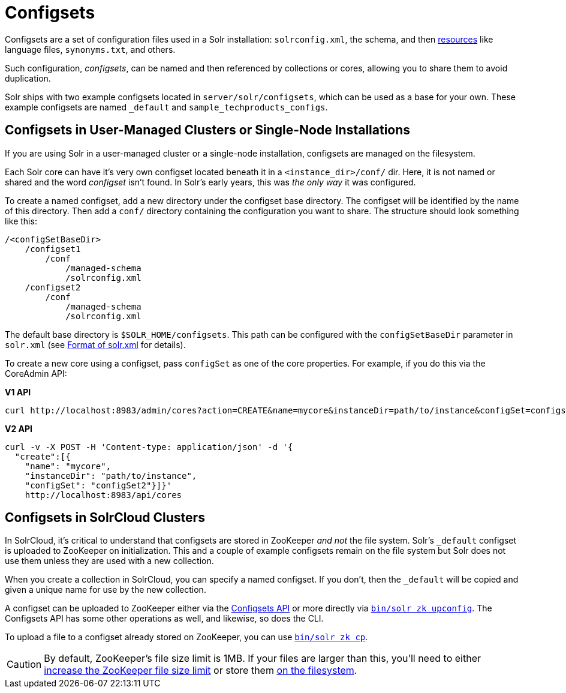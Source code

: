 = Configsets
// Licensed to the Apache Software Foundation (ASF) under one
// or more contributor license agreements.  See the NOTICE file
// distributed with this work for additional information
// regarding copyright ownership.  The ASF licenses this file
// to you under the Apache License, Version 2.0 (the
// "License"); you may not use this file except in compliance
// with the License.  You may obtain a copy of the License at
//
//   http://www.apache.org/licenses/LICENSE-2.0
//
// Unless required by applicable law or agreed to in writing,
// software distributed under the License is distributed on an
// "AS IS" BASIS, WITHOUT WARRANTIES OR CONDITIONS OF ANY
// KIND, either express or implied.  See the License for the
// specific language governing permissions and limitations
// under the License.

Configsets are a set of configuration files used in a Solr installation: `solrconfig.xml`, the schema, and then <<resource-loading.adoc#,resources>> like language files, `synonyms.txt`, and others.

Such configuration, _configsets_, can be named and then referenced by collections or cores, allowing you to share them to avoid duplication.

Solr ships with two example configsets located in `server/solr/configsets`, which can be used as a base for your own.
These example configsets are named `_default` and `sample_techproducts_configs`.

== Configsets in User-Managed Clusters or Single-Node Installations

If you are using Solr in a user-managed cluster or a single-node installation, configsets are managed on the filesystem.

Each Solr core can have it's very own configset located beneath it in a `<instance_dir>/conf/` dir.
Here, it is not named or shared and the word _configset_ isn't found.
In Solr's early years, this was _the only way_ it was configured.

To create a named configset, add a new directory under the configset base directory.
The configset will be identified by the name of this directory.
Then add a `conf/` directory containing the configuration you want to share.
The structure should look something like this:

[source,bash]
----
/<configSetBaseDir>
    /configset1
        /conf
            /managed-schema
            /solrconfig.xml
    /configset2
        /conf
            /managed-schema
            /solrconfig.xml
----

The default base directory is `$SOLR_HOME/configsets`.
This path can be configured with the `configSetBaseDir` parameter in `solr.xml` (see <<configuring-solr-xml.adoc#,Format of solr.xml>> for details).

To create a new core using a configset, pass `configSet` as one of the core properties.
For example, if you do this via the CoreAdmin API:

[.dynamic-tabs]
--

[example.tab-pane#v1use-configset]
====
[.tab-label]*V1 API*

[source,bash]
----
curl http://localhost:8983/admin/cores?action=CREATE&name=mycore&instanceDir=path/to/instance&configSet=configset2
----
====

[example.tab-pane#v2use-configset]
====
[.tab-label]*V2 API*

[source,bash]
----
curl -v -X POST -H 'Content-type: application/json' -d '{
  "create":[{
    "name": "mycore",
    "instanceDir": "path/to/instance",
    "configSet": "configSet2"}]}'
    http://localhost:8983/api/cores
----
====
--

== Configsets in SolrCloud Clusters

In SolrCloud, it's critical to understand that configsets are stored in ZooKeeper _and not_ the file system.
Solr's `_default` configset is uploaded to ZooKeeper on initialization.
This and a couple of example configsets remain on the file system but Solr does not use them unless they are used with a new collection.

When you create a collection in SolrCloud, you can specify a named configset.
If you don't, then the `_default` will be copied and given a unique name for use by the new collection.

A configset can be uploaded to ZooKeeper either via the <<configsets-api.adoc#,Configsets API>> or more directly via <<solr-control-script-reference.adoc#upload-a-configuration-set,`bin/solr zk upconfig`>>.
The Configsets API has some other operations as well, and likewise, so does the CLI.

To upload a file to a configset already stored on ZooKeeper, you can use <<solr-control-script-reference.adoc#copy-between-local-files-and-zookeeper-znodes,`bin/solr zk cp`>>.

CAUTION: By default, ZooKeeper's file size limit is 1MB.
If your files are larger than this, you'll need to either <<zookeeper-ensemble.adoc#increasing-the-file-size-limit,increase the ZooKeeper file size limit>> or store them <<libs.adoc#lib-directives-in-solrconfig,on the filesystem>>.

